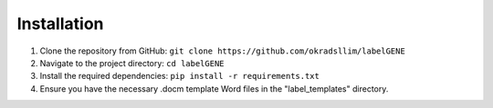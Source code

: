 Installation
============

1. Clone the repository from GitHub:
   ``git clone https://github.com/okradsllim/labelGENE``

2. Navigate to the project directory:
   ``cd labelGENE``

3. Install the required dependencies:
   ``pip install -r requirements.txt``

4. Ensure you have the necessary .docm template Word files in the "label_templates" directory.